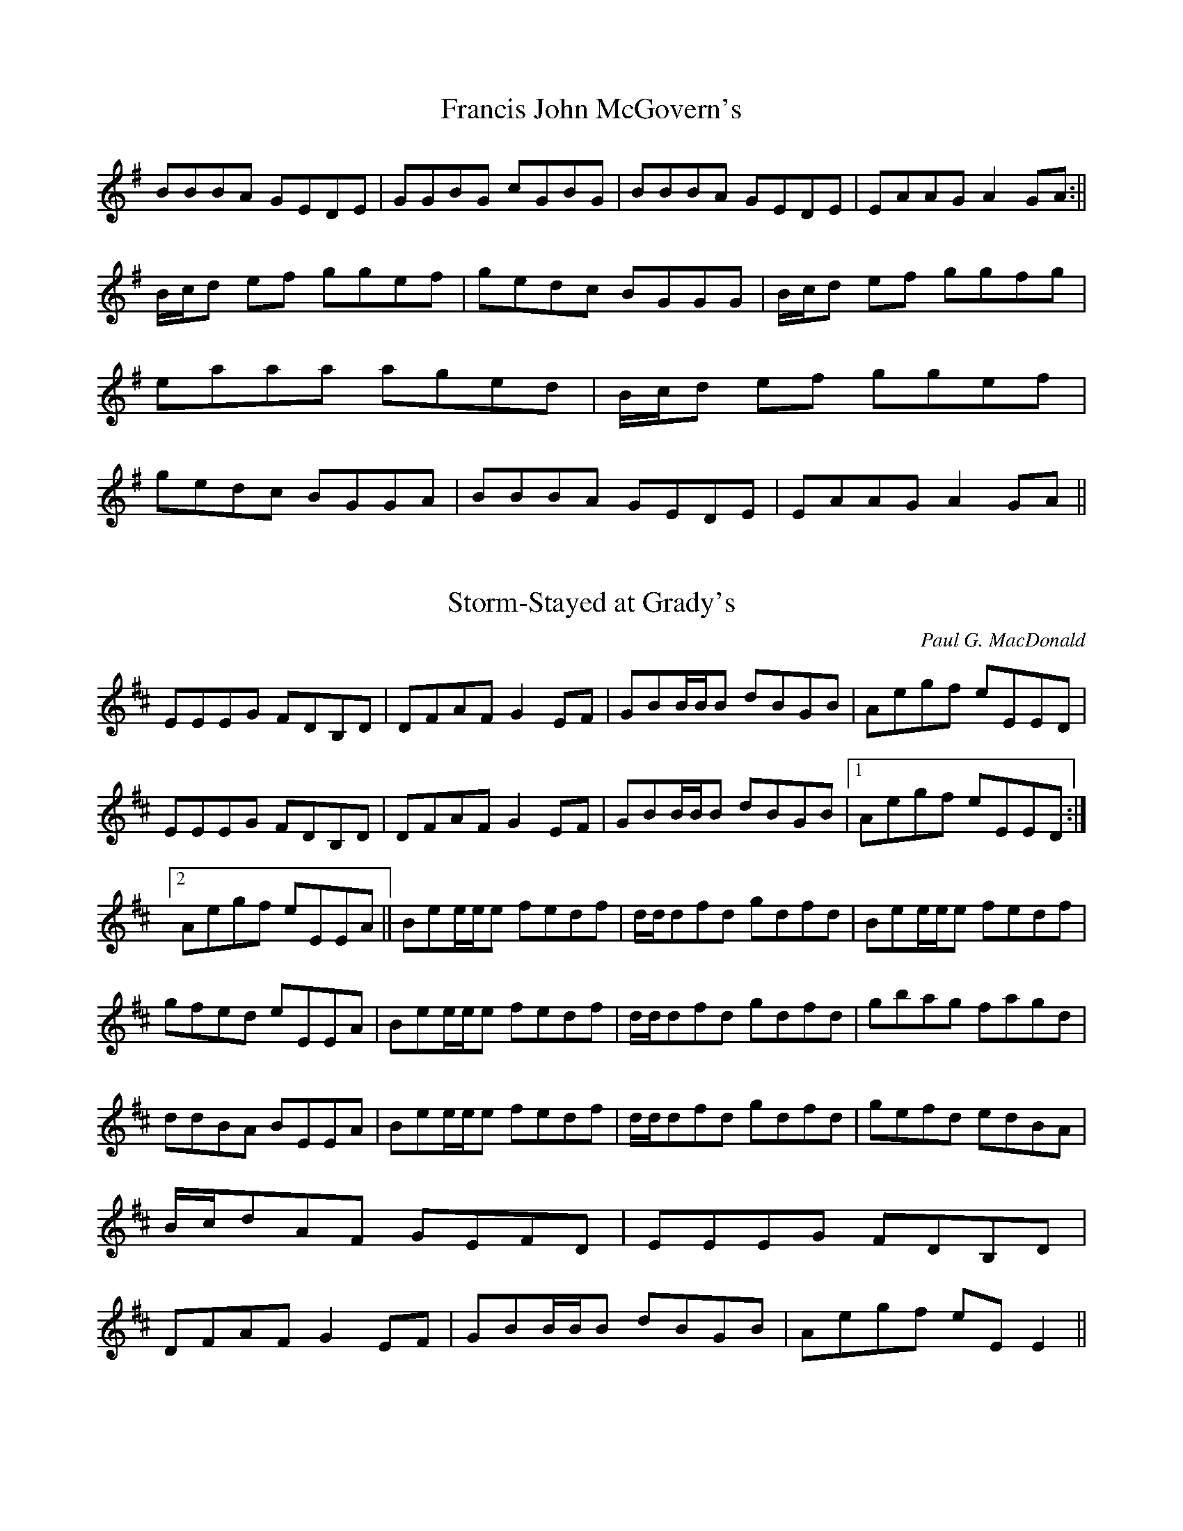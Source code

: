 % Edited by JC to change the abc2win formatting (with line wrapping)
% to standard ABC formatting, so other ABC tools can use it easily.

X: 1
T:Francis John McGovern's
M:C |
L:1/8
S:Charlie Lennon/Stockton's Wing
R:Reel
K:G
BBBA GEDE | GGBG cGBG | BBBA GEDE | EAAG A2GA :||
B/c/d ef ggef | gedc BGGG | B/c/d ef ggfg | eaaa aged | B/c/d ef ggef | gedc BGGA | BBBA GEDE | EAAG A2GA ||

X: 10
T:Storm-Stayed at Grady's
M:C |
L:1/8
C:Paul G. MacDonald
R:Reel
K:EDor
EEEG FDB,D | DFAF G2 EF | GBB/B/B dBGB | Aegf eEED | EEEG FDB,D | DFAF G2 EF | GBB/B/B dBGB |1 Aegf eEED :|2 Aegf eEEA || Bee/e/e fedf | d/d/dfd gdfd | Bee/e/e fedf | gfed eEEA | Bee/e/e fedf | d/d/dfd gdfd | gbag fagd | ddBA BEEA | Bee/e/e fedf | d/d/dfd gdfd | gefd edBA | B/c/dAF GEFD | EEEG FDB,D | DFAF G2EF | GBB/B/B dBGB | Aegf eEE2 ||

X: 11
T:Price of the Pig
M:6/8
L:1/8
C:Traditional, arr. Roger Landes
R:Jig
K:AMix
{a}eee {c}AAA | {d}BBB GGG | {a}eee {f}edB | def g{a}g{f}g | {a}eee {c}AAA | {d}BBB GGG | {a}eee {f}ede | BAA A2 d :| efg aAA | efg aAA | age {f}edB | def g{a}g{f}g | {a}eee {c}AAA | {d}BBB GGG | {a}eee {f}ede BAA A2 d :|

X: 12
T:Kitty's Wedding
M:6/8
L:1/8
C:Traditional, arr. Roger Landes
R:Jig
K:A
EAA cAA | eAA cAA | fga ecA | B{d}B{A}B cAF | EAA cAA | eAA cAA | fga ecA |1 {d}BBB A2 F :|2 {d}BBB A2 c || eab c'af | ece aec | eab c'ae | d'c'b c'af | eab c'af | ece aec | fga ecA |1 {d}BBB A2 c :|2 {d}BBB Acd || {f}eee {f}ecA | dff fga | ecA ecA | B{d}B{A}B Bcd | {f}eee {f}ecA | dff fga | ecA {d}BBB | cAG Acd | {f}eee {f}ecA | dff fga | eca edc | {d}BBB Bcd | {f}eee {f}ecA | dff fga | ecA {d}BBB | cAG A2 F ||

X: 13
T:Tone Rowe's
M:6/8
L:1/8
C:Traditional, arr. Roger Landes
R:Jig
K:D
FFF AFE | EDB ABD | FFF GGG | ABF A/B/AG | FFF AFE | EDB ABD | FFF GGG |1 BAF D2 E :|2 BAF D2 g ||
f/g/f d dcd | edc Bcd | f/g/f d dcd | ABF A2 g | f/g/f d dcd | edc Bcd | faf g/f/e c |1 dAF D2 g :|2 dAF D2 E ||

X: 14
T:Slopes of Sliabh Luachra
M:6/8
L:1/8
C:Traditional, arr. Roger Landes
R:Jig
K:ADor
{B,}A,A,A, {B,}A,G,E, | E,D,E, G,G,A, | {B,}A,A,A, {B,}A,G,E, | A,B,D EFG | {B,}A,A,A, {B,}A,G,E, | E,D,E, G,A,B, | CB,A, B,A,G, |1 {B,}A,A,A, A,2 G, :|2 {B,}A,A,A, A,2 D || E2 A AGA | ABA {B}AGA | E2 G GFG | GAG GED | E2 A AGA | ABA {B}AGA | EFG EDB, |1 {C}B,A,G, A,2 D :|2 {C}B,A,G, A,2 G, ||

X: 18
T:Martin Wynne's #2
M:C |
L:1/8
C:Martin Wynne
R:Reel
K:Bm
FB{B}AF {F}EEFE | {E}DB, B,/B,/B, DB,A,D | B,E {F}E/E/E FEDE | FABc dcBA | FB{B}AF {F}EEFE | {E}DB, B,/B,/B, DB,A,D | B,E {F}E/E/E FEDE | FBBA B3 A :|
FBAF {B}AAFA | B/c/d eg fdde | fa{b}af egfe | {e}dfed BAFE | FBAF {B}AAFA | B/c/d eg fd d/d/d | bf{b}af egfe |1 dBAd B2 BA :|2 dBAd B3 A ||

X: 19
T:Master Crowley's
M:C |
L:1/8
C:Traditional, arr. Roger Landes
R:Reel
K:DDor
A,D {F}DD A,DFD | CCB,C G,CEC | A,D D/D/D CFAF | EGcG ED D/D/D | A,D {F}DD A,DFD | CCB,C G,CEC | A,D D/D/D CFAF | EGcG ED D/D/D :| {b}aa^ga efdf | ec c/c/c Gcec | {b}aa^ga efdc | dAAG AD D/D/D | {b}aa^ga efdf | ec c/c/c Gcec | DEFG AGAc | EGcG ED D/D/D :||

X: 2
T:Uncle Dick's Slow Reel
M:C |
L:1/8
Q:160
C:Roger Landes
R:Reel
K:DDor
Adde f/f/f ed | cgg^f g/g/g ^fg | abag ^fdcd | fcec fcec | Adde f/f/f ed | cgg^f g/g/g ^fg | abag ^fdcd |1 fcec d4 :||2 fcec dA e/^f/g || ad'd'^c' d'ag^f | ec'c'b c'age | ad'd'^c' d'/d'/d' ag | ^fdag ^fd d/d/d | ad'd'^c' d'ag^f | ec'c'b c'/c'/c' bc' | d'b c'/b/a bga^f | gbag ^fa d/d/d :||

X: 20
T:Tom Billy's Reel
M:C |
L:1/8
C:Traditional, arr. Roger Landes
R:Reel
K:D
dcdA BAFB | AF F/F/F EFDE | F/F/F AF G/G/G BG | ABde fdec | d/d/d dA BAFB | AF F/F/F/ EFDE | F/F/F AF G/G/G BG |1 ABde fe e/e/e :|2 ABde fdde ||
fa a/a/a afdf | g/g/g fg edBd | fa a/a/a bafd | ABde fe e/e/e | fa a/a/a afdf | g/g/g fg | {f}edBA | F/F/F AF G/G/G BG |1 ABde fe e/e/e :|2 ABde fdec |

X: 21
T:Sarsfield's March
M:2/4
L:1/16
Q:110
C:Traditional, arr. Roger Landes
R:March
K:C
A,G, || C2 CC C2 CC | DDDE FEDE | C2 CC CEGc | BGFD EEED | C2 A,G, C2 A,G, | DDDE FEDE | FGAB c2 GF |1 E2 C2 C2 A,G, :|2 E2 C2 C3 G || GABc BAGE | GABc A2 GE | GAcA A/G/E E/D/C | E2 D2 D2 DE | F2 FG ABc2 | E2 DC C3 C | FAcA GEDC |1 D2 C2 C3 G :|2 D2 C2 C2 A,G, ||

X: 24
T:The Enchanted Lady
M:C |
L:1/8
C:Traditional, arr. Roger Landes
S:Bothy Band
R:Reel
K:D
{B}AAAG FAdB | AGFD EAA/A/A | {B}AAAG FAdB |1 ABde fedB :|2 ABde fdde || f/f/fdf efde | f/f/fdf edBd |1 f/f/fdf efdB | ABAG FDD/D/D :|2 A/A/AAB dfbf | afeg fdd/d/d ||

X: 25
T:Murphy's Nails
M:2/2
L:1/16
Q:240
C:Michael P. Dugger
R:Polka
K:D
d2ed c2d2 | A2F2 D4 | e2c2 A2Bc | d2e2 f2e2 | d2ed c2d2 | A2F2 D4 | e2c2 A2Bc | d4 d4 :|
f2d2 fga2 | b2g2 e2d2 | cBA2 B2c2 | d2e2 f2e2 | f2d2 fga2 | b2g2 e2d2 | cBA2 B2c2 | d4 d4 :|


X: 3
T:The First of October
M:6/8
L:1/8
Q:122
C:Chip Thompson
R:Jig
K:D
A,B,D EDD | EFA BAA | Bdd edd | d/G/G d F2 D | FD{E}D ED{F}D | B,A,G, {B,}A,A,A, | A,B,D EDB, | {E}DDD D3 :||
abb {b}afe | e/f/af edB | Bdd BAA |1 ^GAB {B}A2 a | b{d'}b{a}b {b}afe | e/f/af {f}edB | Bdd {c}BAF | EFE {E}DDD :|2 ^GAB {B}A2 A | A,B,D EDD | EFA BAA | Bdd BAF | EFE D2 ||

X: 4
T:Johnny the Jumper
M:6/8
L:1/8
C:Traditional, deranged by Roger Landes
R:Jig
K:ADor
eAA cBA | eAA f^ga | eAA c/c/ce | dBG Bcd | eAA cBA | edc B/c/BA | G/G/GG g/g/gg | dBG Bcd :||
cBA a/a/aa | cBA Bcd | cBA g/g/gg | dBG Bcd | cBA a/a/aa | edc B/c/BA | G/G/GG g/g/gg | dBG Bcd :||

X: 5
T:Barrel of Knives
M:6/8
L:1/8
C:Roger Landes
R:Jig
K:DMix
A | ced cAG | ABA g/g/gg | ced cAG | ABA FDD | ced cAG | ABA g/g/gg | bag fdc | dAG FDD :||
g/g/gg edc | ded cAF | G2 B dBG | ABA FDD | g/g/gg edc | ded ceg | bag fdc | dAG FDD :||

X: 6
T:John McClure's
M:C |
L:1/8
Q:140
C:Chris Grotewohl
R:Reel
K:DMix
cAGc AD D/D/D | BAGB A/c/A FA | cAGc AD D/D/D | {A}GFGA G/G/G FG :|
Ad c/d/e dcAG | cAGc AD D/D/D | Ad c/d/e dcAF | {A}GFGA G/G/G FG :|

X: 7
T:The Flax in Bloom
M:C |
L:1/8
Q:200
C:Traditional
S:Kevin Burke, ed. by Roger Landes
R:Reel
K:D
DD F/E/D FAAf | gefd edBG | {B}A/A/A FA ABdf | g/g/g fg edBA | DD F/E/D FAAf | gefd edBG | AF F/F/F ABdf | {b}afeg fd d/d/d :| ffdf eAce | dcdA BAFA | DFAd FAdf | g/f/e fd edBd | ffdf eAce | dcdA BAFA | DFAd FAdf | {b}afeg fd d/d/d :|
ffaf dfaf | ggfg eB B/B/B | fd d/d/d Adfd | ceae ceae | ffaf dfaf | ggfg eB B/B/B | AF F/F/F ABdf | {b}afeg fd d/d/d :||

X: 8
T:Tam Lin
M:C |
L:1/8
Q:140
R:Reel
K:Bm
FB{d}B{A}B ABcA | {A}G/G/G BG dGBG | {c}A/A/A cA eAcA | FABd cBAG | FB{d}B{A}B ABcA | {A}G/G/G BG dGBG | {c}A/A/A cA eAcA ||1 dBAG FB{d}B{A}B :|2 dBAG FAdf ||
bafe dB{d}B{A}B | bafe def^g | aAA/A/A ceAc | eAce acea | bafe dB{d}B{A}B | bafe dBEF | GFGA BABc | dBAG FB{d}B{A}B :|

X: 9
T:Leg of the Duck
M:6/8
L:1/8
C:Traditional, arr. Roger Landes
R:Jig
K:G
BGG AGG | BGG AGE | DGF G/G/GG | DGF G/G/GA | BGG AGG | BGG AGF | D{E}D/D/D F2G | ADE FGA :|
{e}ddB cAA | dcB cAG | DGF G/G/GG | DGF G/G/GA | {e}ddB cAA | dcB cAF | D{E}D/D/D F2G | ADE FGA :| BBB cBc | ded dBd | g/g/gg gfd | gba gfd | BBB cBc | ded d/d/de | =f/f/ff fed | =fdg =fdc :|
